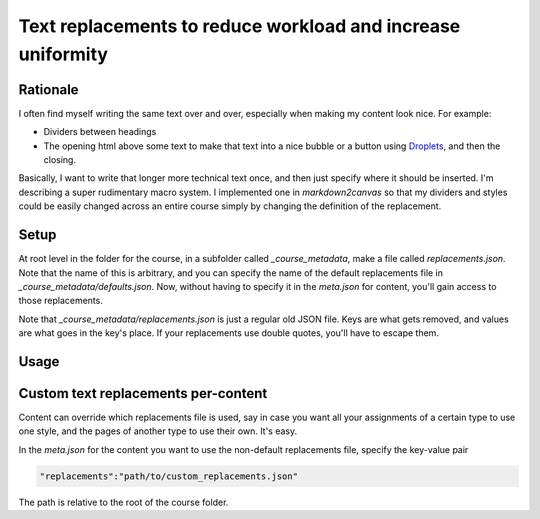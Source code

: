 Text replacements to reduce workload and increase uniformity
==============================================================


Rationale
------------

I often find myself writing the same text over and over, especially when making my content look nice.  For example:

* Dividers between headings
* The opening html above some text to make that text into a nice bubble or a button using `Droplets <https://media.uwex.edu/app/droplets_v3/>`_, and then the closing.

Basically, I want to write that longer more technical text once, and then just specify where it should be inserted.  I'm describing a super rudimentary macro system.  I implemented one in `markdown2canvas` so that my dividers and styles could be easily changed across an entire course simply by changing the definition of the replacement.


Setup
--------

At root level in the folder for the course, in a subfolder called `_course_metadata`, make a file called `replacements.json`.  Note that the name of this is arbitrary, and you can specify the name of the default replacements file in `_course_metadata/defaults.json`.  Now, without having to specify it in the `meta.json` for content, you'll gain access to those replacements.

Note that `_course_metadata/replacements.json` is just a regular old JSON file.  Keys are what gets removed, and values are what goes in the key's place.  If your replacements use double quotes, you'll have to escape them.



Usage
--------


Custom text replacements per-content
--------------------------------------

Content can override which replacements file is used, say in case you want all your assignments of a certain type to use one style, and the pages of another type to use their own.  It's easy.  

In the `meta.json` for the content you want to use the non-default replacements file, specify the key-value pair 

.. code-block:: 

	"replacements":"path/to/custom_replacements.json"

The path is relative to the root of the course folder.